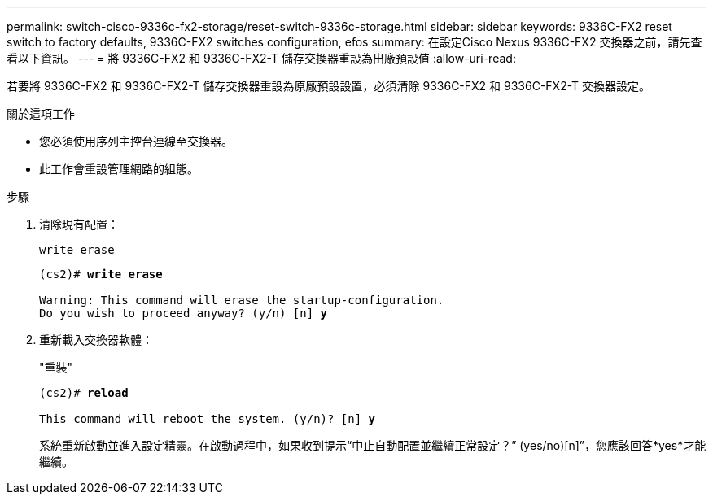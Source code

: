 ---
permalink: switch-cisco-9336c-fx2-storage/reset-switch-9336c-storage.html 
sidebar: sidebar 
keywords: 9336C-FX2 reset switch to factory defaults, 9336C-FX2 switches configuration, efos 
summary: 在設定Cisco Nexus 9336C-FX2 交換器之前，請先查看以下資訊。 
---
= 將 9336C-FX2 和 9336C-FX2-T 儲存交換器重設為出廠預設值
:allow-uri-read: 


[role="lead"]
若要將 9336C-FX2 和 9336C-FX2-T 儲存交換器重設為原廠預設設置，必須清除 9336C-FX2 和 9336C-FX2-T 交換器設定。

.關於這項工作
* 您必須使用序列主控台連線至交換器。
* 此工作會重設管理網路的組態。


.步驟
. 清除現有配置：
+
`write erase`

+
[listing, subs="+quotes"]
----
(cs2)# *write erase*

Warning: This command will erase the startup-configuration.
Do you wish to proceed anyway? (y/n) [n] *y*
----
. 重新載入交換器軟體：
+
"重裝"

+
[listing, subs="+quotes"]
----
(cs2)# *reload*

This command will reboot the system. (y/n)? [n] *y*
----
+
系統重新啟動並進入設定精靈。在啟動過程中，如果收到提示“中止自動配置並繼續正常設定？”  (yes/no)[n]”，您應該回答*yes*才能繼續。


